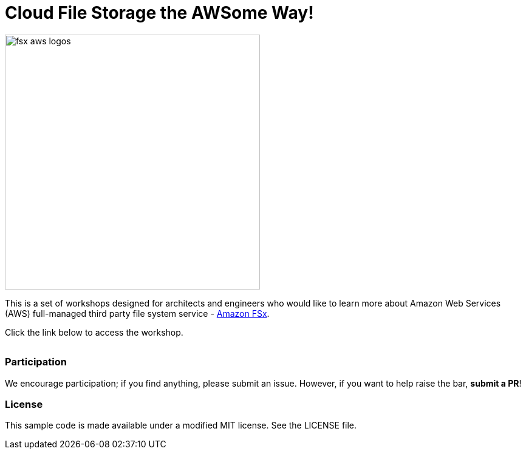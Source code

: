 = Cloud File Storage the AWSome Way!
:icons:
:linkattrs:
:imagesdir: resources/images

image:fsx-aws-logos.png[align="left",width=420]

This is a set of workshops designed for architects and engineers who would like to learn more about Amazon Web Services (AWS) full-managed third party file system service - link:https://aws.amazon.com/fsx/[Amazon FSx].

Click the link below to access the workshop.

[cols="1,1"]
|===
a|image::fsx-windows-od-workshop.png[link=../windows-file-server/01-deploy-od-environment/]
|===

=== Participation

We encourage participation; if you find anything, please submit an issue. However, if you want to help raise the bar, **submit a PR**!


=== License

This sample code is made available under a modified MIT license. See the LICENSE file.
